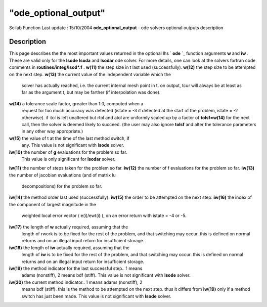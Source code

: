 ====
"ode_optional_output"
====

Scilab Function Last update : 15/10/2004
**ode_optional_output** - ode solvers optional outputs description



Description
~~~~~~~~~~~
This page describes the the most important values returned in the
optional lhs ` **ode** `_ function arguments **w** and **iw** . These
are valid only for the **lsode** **lsoda** and **lsodar** ode solver.
For more details, one can look at the solvers fortran code comments in
**routines/integ/lsod*.f** .
**w(11)** the step size in t last used (successfully).
**w(12)** the step size to be attempted on the next step.
**w(13)** the current value of the independent variable which the
  solver has actually reached, i.e. the current internal mesh point in
  t. on output, tcur will always be at least as far as the argument t,
  but may be farther (if interpolation was done).
**w(14)** a tolerance scale factor, greater than 1.0, computed when a
  request for too much accuracy was detected (istate = -3 if detected at
  the start of the problem, istate = -2 otherwise). if itol is left
  unaltered but rtol and atol are uniformly scaled up by a factor of
  **tolsf=w(14)** for the next call, then the solver is deemed likely to
  succeed. (the user may also ignore **tolsf** and alter the tolerance
  parameters in any other way appropriate.)
**w(15)** the value of t at the time of the last method switch, if
  any. This value is not significant with **lsode** solver.
**iw(10)** the number of **g** evaluations for the problem so far.
  This value is only significant for **lsodar** solver.
**iw(11)** the number of steps taken for the problem so far.
**iw(12)** the number of f evaluations for the problem so far.
**iw(13)** the number of jacobian evaluations (and of matrix lu
  decompositions) for the problem so far.
**iw(14)** the method order last used (successfully).
**iw(15)** the order to be attempted on the next step.
**iw(16)** the index of the component of largest magnitude in the
  weighted local error vector ( e(i)/ewt(i) ), on an error return with
  istate = -4 or -5.
**iw(17)** the length of **w** actually required, assuming that the
  length of rwork is to be fixed for the rest of the problem, and that
  switching may occur. this is defined on normal returns and on an
  illegal input return for insufficient storage.
**iw(18)** the length of **iw** actually required, assuming that the
  length of **iw** is to be fixed for the rest of the problem, and that
  switching may occur. this is defined on normal returns and on an
  illegal input return for insufficient storage.
**iw(19)** the method indicator for the last successful step.. 1 means
  adams (nonstiff), 2 means bdf (stiff). This value is not significant
  with **lsode** solver.
**iw(20)** the current method indicator.. 1 means adams (nonstiff), 2
  means bdf (stiff). this is the method to be attempted on the next
  step. thus it differs from **iw(19)** only if a method switch has just
  been made. This value is not significant with **lsode** solver.


.. _
    : ://./nonlinear/ode.htm


